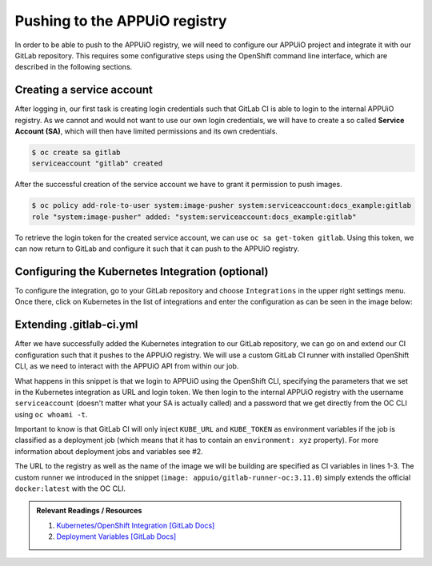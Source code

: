 Pushing to the APPUiO registry
==============================

In order to be able to push to the APPUiO registry, we will need to configure
our APPUiO project and integrate it with our GitLab repository. This requires
some configurative steps using the OpenShift command line interface, which
are described in the following sections.

Creating a service account
""""""""""""""""""""""""""

After logging in, our first task is creating login credentials such that
GitLab CI is able to login to the internal APPUiO registry. As we cannot and
would not want to use our own login credentials, we will have to create a so
called **Service Account (SA)**, which will then have limited permissions and
its own credentials.

.. code-block:: console

  $ oc create sa gitlab
  serviceaccount "gitlab" created

After the successful creation of the service account we have to grant it
permission to push images.

.. code-block:: console

  $ oc policy add-role-to-user system:image-pusher system:serviceaccount:docs_example:gitlab
  role "system:image-pusher" added: "system:serviceaccount:docs_example:gitlab"

To retrieve the login token for the created service account, we can use
``oc sa get-token gitlab``. Using this token, we can now return to GitLab and
configure it such that it can push to the APPUiO registry.

Configuring the Kubernetes Integration (optional)
"""""""""""""""""""""""""""""""""""""""""""""""""

To configure the integration, go to your GitLab repository and choose
``Integrations`` in the upper right settings menu. Once there, click on Kubernetes
in the list of integrations and enter the configuration as can be seen in the
image below:

.. image:: kubernetes_integration.PNG

Extending .gitlab-ci.yml
""""""""""""""""""""""""

After we have successfully added the Kubernetes integration to our GitLab
repository, we can go on and extend our CI configuration such that it pushes
to the APPUiO registry. We will use a custom GitLab CI runner with installed
OpenShift CLI, as we need to interact with the APPUiO API from within our job.

.. code-block:: yaml
    :caption: .gitlab-ci.yml
    :linenos:
    :emphasize-lines: 7, 9, 14-15

    variables:
        OC_REGISTRY_URL: registry.appuio.ch
        OC_REGISTRY_IMAGE: $OC_REGISTRY_URL/$KUBE_NAMESPACE/webserver
        OC_VERSION: 3.11.0

    build-staging:
      environment: webserver-staging
      stage: deploy-staging
      image: appuio/gitlab-runner-oc:$OC_VERSION
      services:
        - docker:dind
      script:
        # login to the service account to get access to the internal registry
        - oc login $KUBE_URL --token=$KUBE_TOKEN
        - docker login -u serviceaccount -p `oc whoami -t` $OC_REGISTRY_URL
        # build the docker image and tag it as latest
        # use the current latest image as a caching source
        - docker pull $OC_REGISTRY_IMAGE:latest
        - docker build --cache-from $OC_REGISTRY_IMAGE:latest -t $OC_REGISTRY_IMAGE:latest .
        # push the image to the internal registry
        - docker push $OC_REGISTRY_IMAGE:latest

What happens in this snippet is that we login to APPUiO using the OpenShift CLI,
specifying the parameters that we set in the Kubernetes integration as URL and
login token. We then login to the internal APPUiO registry with the username
``serviceaccount`` (doesn't matter what your SA is actually called) and a password
that we get directly from the OC CLI using ``oc whoami -t``.

Important to know is that GitLab CI will only inject ``KUBE_URL`` and ``KUBE_TOKEN``
as environment variables if the job is classified as a deployment job (which means
that it has to contain an ``environment: xyz`` property). For more information
about deployment jobs and variables see #2.

The URL to the registry as well as the name of the image we will be building are
specified as CI variables in lines 1-3. The custom runner we introduced in the
snippet (``image: appuio/gitlab-runner-oc:3.11.0``) simply extends the official
``docker:latest`` with the OC CLI.

.. admonition:: Relevant Readings / Resources
    :class: note

    #. `Kubernetes/OpenShift Integration [GitLab Docs] <https://docs.gitlab.com/ce/user/project/integrations/kubernetes.html>`_
    #. `Deployment Variables [GitLab Docs] <https://docs.gitlab.com/ce/ci/variables/#deployment-variables>`_
